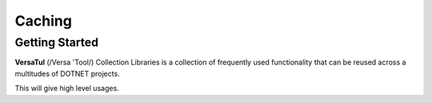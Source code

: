 Caching
================

Getting Started
----------------
**VersaTul** (/Versa 'Tool/) Collection Libraries is a collection of frequently used 
functionality that can be reused across a multitudes of DOTNET projects.

This will give high level usages.